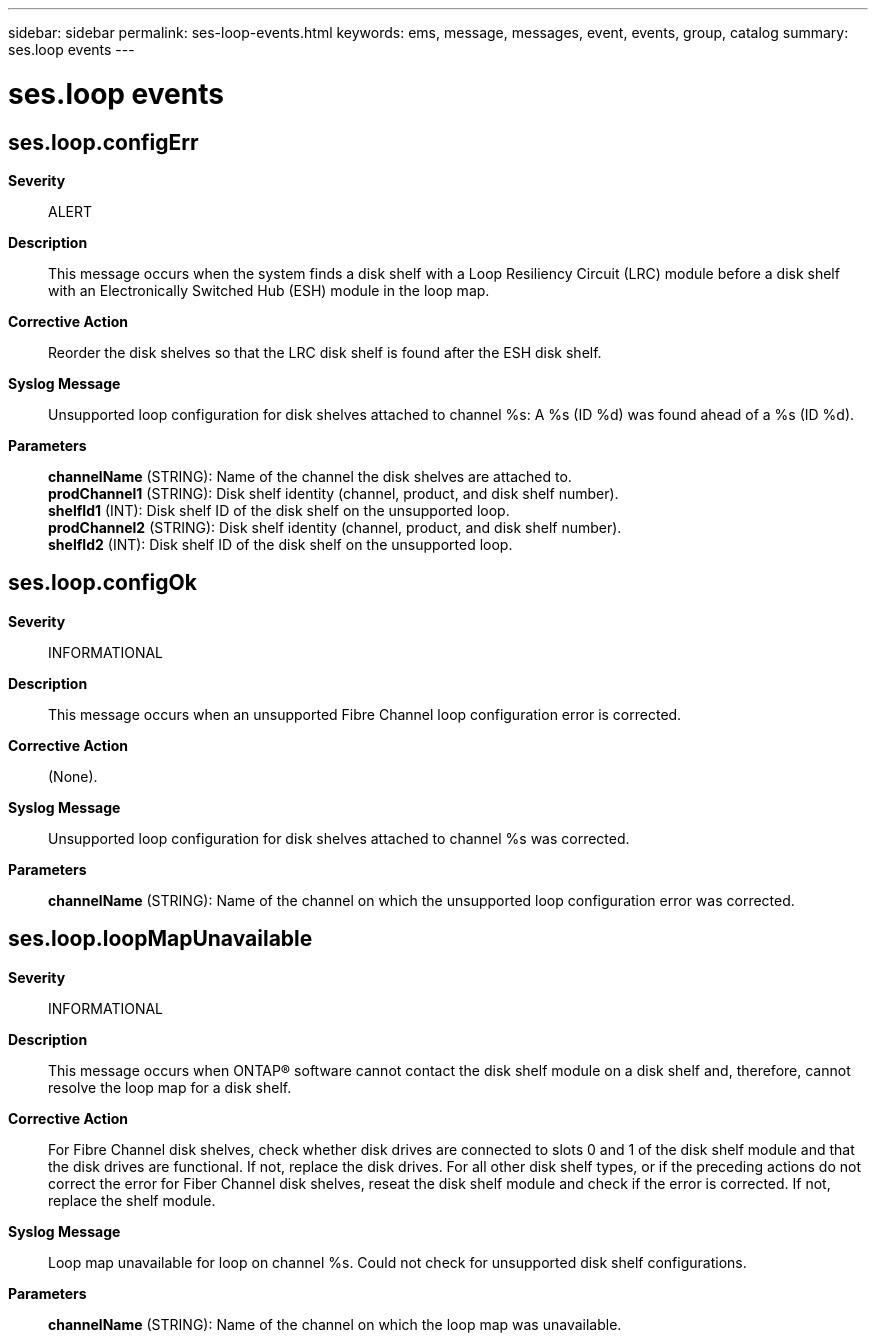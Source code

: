 ---
sidebar: sidebar
permalink: ses-loop-events.html
keywords: ems, message, messages, event, events, group, catalog
summary: ses.loop events
---

= ses.loop events
:toclevels: 1
:hardbreaks:
:nofooter:
:icons: font
:linkattrs:
:imagesdir: ./media/

== ses.loop.configErr
*Severity*::
ALERT
*Description*::
This message occurs when the system finds a disk shelf with a Loop Resiliency Circuit (LRC) module before a disk shelf with an Electronically Switched Hub (ESH) module in the loop map.
*Corrective Action*::
Reorder the disk shelves so that the LRC disk shelf is found after the ESH disk shelf.
*Syslog Message*::
Unsupported loop configuration for disk shelves attached to channel %s: A %s (ID %d) was found ahead of a %s (ID %d).
*Parameters*::
*channelName* (STRING): Name of the channel the disk shelves are attached to.
*prodChannel1* (STRING): Disk shelf identity (channel, product, and disk shelf number).
*shelfId1* (INT): Disk shelf ID of the disk shelf on the unsupported loop.
*prodChannel2* (STRING): Disk shelf identity (channel, product, and disk shelf number).
*shelfId2* (INT): Disk shelf ID of the disk shelf on the unsupported loop.

== ses.loop.configOk
*Severity*::
INFORMATIONAL
*Description*::
This message occurs when an unsupported Fibre Channel loop configuration error is corrected.
*Corrective Action*::
(None).
*Syslog Message*::
Unsupported loop configuration for disk shelves attached to channel %s was corrected.
*Parameters*::
*channelName* (STRING): Name of the channel on which the unsupported loop configuration error was corrected.

== ses.loop.loopMapUnavailable
*Severity*::
INFORMATIONAL
*Description*::
This message occurs when ONTAP(R) software cannot contact the disk shelf module on a disk shelf and, therefore, cannot resolve the loop map for a disk shelf.
*Corrective Action*::
For Fibre Channel disk shelves, check whether disk drives are connected to slots 0 and 1 of the disk shelf module and that the disk drives are functional. If not, replace the disk drives. For all other disk shelf types, or if the preceding actions do not correct the error for Fiber Channel disk shelves, reseat the disk shelf module and check if the error is corrected. If not, replace the shelf module.
*Syslog Message*::
Loop map unavailable for loop on channel %s. Could not check for unsupported disk shelf configurations.
*Parameters*::
*channelName* (STRING): Name of the channel on which the loop map was unavailable.
